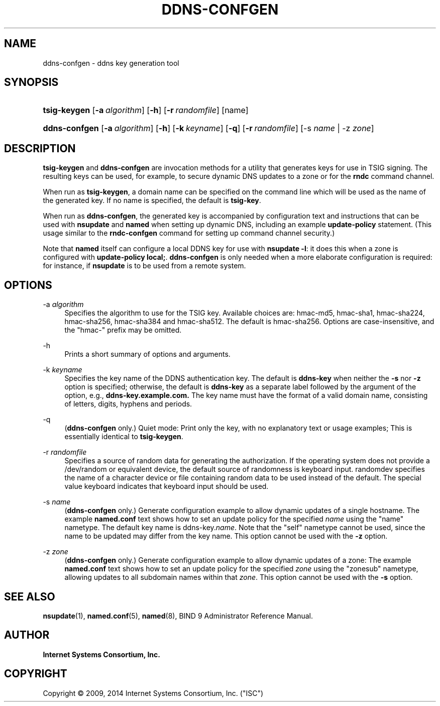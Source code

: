 .\" Copyright (C) 2009, 2014 Internet Systems Consortium, Inc. ("ISC")
.\" 
.\" Permission to use, copy, modify, and/or distribute this software for any
.\" purpose with or without fee is hereby granted, provided that the above
.\" copyright notice and this permission notice appear in all copies.
.\" 
.\" THE SOFTWARE IS PROVIDED "AS IS" AND ISC DISCLAIMS ALL WARRANTIES WITH
.\" REGARD TO THIS SOFTWARE INCLUDING ALL IMPLIED WARRANTIES OF MERCHANTABILITY
.\" AND FITNESS. IN NO EVENT SHALL ISC BE LIABLE FOR ANY SPECIAL, DIRECT,
.\" INDIRECT, OR CONSEQUENTIAL DAMAGES OR ANY DAMAGES WHATSOEVER RESULTING FROM
.\" LOSS OF USE, DATA OR PROFITS, WHETHER IN AN ACTION OF CONTRACT, NEGLIGENCE
.\" OR OTHER TORTIOUS ACTION, ARISING OUT OF OR IN CONNECTION WITH THE USE OR
.\" PERFORMANCE OF THIS SOFTWARE.
.\"
.hy 0
.ad l
'\" t
.\"     Title: ddns-confgen
.\"    Author: 
.\" Generator: DocBook XSL Stylesheets v1.76.1 <http://docbook.sf.net/>
.\"      Date: 2014-03-06
.\"    Manual: BIND9
.\"    Source: ISC
.\"  Language: English
.\"
.TH "DDNS\-CONFGEN" "8" "2014\-03\-06" "ISC" "BIND9"
.\" -----------------------------------------------------------------
.\" * Define some portability stuff
.\" -----------------------------------------------------------------
.\" ~~~~~~~~~~~~~~~~~~~~~~~~~~~~~~~~~~~~~~~~~~~~~~~~~~~~~~~~~~~~~~~~~
.\" http://bugs.debian.org/507673
.\" http://lists.gnu.org/archive/html/groff/2009-02/msg00013.html
.\" ~~~~~~~~~~~~~~~~~~~~~~~~~~~~~~~~~~~~~~~~~~~~~~~~~~~~~~~~~~~~~~~~~
.ie \n(.g .ds Aq \(aq
.el       .ds Aq '
.\" -----------------------------------------------------------------
.\" * set default formatting
.\" -----------------------------------------------------------------
.\" disable hyphenation
.nh
.\" disable justification (adjust text to left margin only)
.ad l
.\" -----------------------------------------------------------------
.\" * MAIN CONTENT STARTS HERE *
.\" -----------------------------------------------------------------
.SH "NAME"
ddns-confgen \- ddns key generation tool
.SH "SYNOPSIS"
.HP 12
\fBtsig\-keygen\fR [\fB\-a\ \fR\fB\fIalgorithm\fR\fR] [\fB\-h\fR] [\fB\-r\ \fR\fB\fIrandomfile\fR\fR] [name]
.HP 13
\fBddns\-confgen\fR [\fB\-a\ \fR\fB\fIalgorithm\fR\fR] [\fB\-h\fR] [\fB\-k\ \fR\fB\fIkeyname\fR\fR] [\fB\-q\fR] [\fB\-r\ \fR\fB\fIrandomfile\fR\fR] [\-s\ \fIname\fR | \-z\ \fIzone\fR]
.SH "DESCRIPTION"
.PP
\fBtsig\-keygen\fR
and
\fBddns\-confgen\fR
are invocation methods for a utility that generates keys for use in TSIG signing\&. The resulting keys can be used, for example, to secure dynamic DNS updates to a zone or for the
\fBrndc\fR
command channel\&.
.PP
When run as
\fBtsig\-keygen\fR, a domain name can be specified on the command line which will be used as the name of the generated key\&. If no name is specified, the default is
\fBtsig\-key\fR\&.
.PP
When run as
\fBddns\-confgen\fR, the generated key is accompanied by configuration text and instructions that can be used with
\fBnsupdate\fR
and
\fBnamed\fR
when setting up dynamic DNS, including an example
\fBupdate\-policy\fR
statement\&. (This usage similar to the
\fBrndc\-confgen\fR
command for setting up command channel security\&.)
.PP
Note that
\fBnamed\fR
itself can configure a local DDNS key for use with
\fBnsupdate \-l\fR: it does this when a zone is configured with
\fBupdate\-policy local;\fR\&.
\fBddns\-confgen\fR
is only needed when a more elaborate configuration is required: for instance, if
\fBnsupdate\fR
is to be used from a remote system\&.
.SH "OPTIONS"
.PP
\-a \fIalgorithm\fR
.RS 4
Specifies the algorithm to use for the TSIG key\&. Available choices are: hmac\-md5, hmac\-sha1, hmac\-sha224, hmac\-sha256, hmac\-sha384 and hmac\-sha512\&. The default is hmac\-sha256\&. Options are case\-insensitive, and the "hmac\-" prefix may be omitted\&.
.RE
.PP
\-h
.RS 4
Prints a short summary of options and arguments\&.
.RE
.PP
\-k \fIkeyname\fR
.RS 4
Specifies the key name of the DDNS authentication key\&. The default is
\fBddns\-key\fR
when neither the
\fB\-s\fR
nor
\fB\-z\fR
option is specified; otherwise, the default is
\fBddns\-key\fR
as a separate label followed by the argument of the option, e\&.g\&.,
\fBddns\-key\&.example\&.com\&.\fR
The key name must have the format of a valid domain name, consisting of letters, digits, hyphens and periods\&.
.RE
.PP
\-q
.RS 4
(\fBddns\-confgen\fR
only\&.) Quiet mode: Print only the key, with no explanatory text or usage examples; This is essentially identical to
\fBtsig\-keygen\fR\&.
.RE
.PP
\-r \fIrandomfile\fR
.RS 4
Specifies a source of random data for generating the authorization\&. If the operating system does not provide a
/dev/random
or equivalent device, the default source of randomness is keyboard input\&.
randomdev
specifies the name of a character device or file containing random data to be used instead of the default\&. The special value
keyboard
indicates that keyboard input should be used\&.
.RE
.PP
\-s \fIname\fR
.RS 4
(\fBddns\-confgen\fR
only\&.) Generate configuration example to allow dynamic updates of a single hostname\&. The example
\fBnamed\&.conf\fR
text shows how to set an update policy for the specified
\fIname\fR
using the "name" nametype\&. The default key name is ddns\-key\&.\fIname\fR\&. Note that the "self" nametype cannot be used, since the name to be updated may differ from the key name\&. This option cannot be used with the
\fB\-z\fR
option\&.
.RE
.PP
\-z \fIzone\fR
.RS 4
(\fBddns\-confgen\fR
only\&.) Generate configuration example to allow dynamic updates of a zone: The example
\fBnamed\&.conf\fR
text shows how to set an update policy for the specified
\fIzone\fR
using the "zonesub" nametype, allowing updates to all subdomain names within that
\fIzone\fR\&. This option cannot be used with the
\fB\-s\fR
option\&.
.RE
.SH "SEE ALSO"
.PP
\fBnsupdate\fR(1),
\fBnamed.conf\fR(5),
\fBnamed\fR(8),
BIND 9 Administrator Reference Manual\&.
.SH "AUTHOR"
.PP
\fBInternet Systems Consortium, Inc\&.\fR
.SH "COPYRIGHT"
.br
Copyright \(co 2009, 2014 Internet Systems Consortium, Inc. ("ISC")
.br
